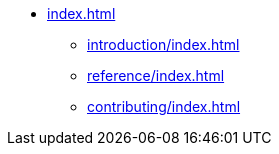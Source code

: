 * xref:index.adoc[]
** xref:introduction/index.adoc[]
** xref:reference/index.adoc[]
** xref:contributing/index.adoc[]
